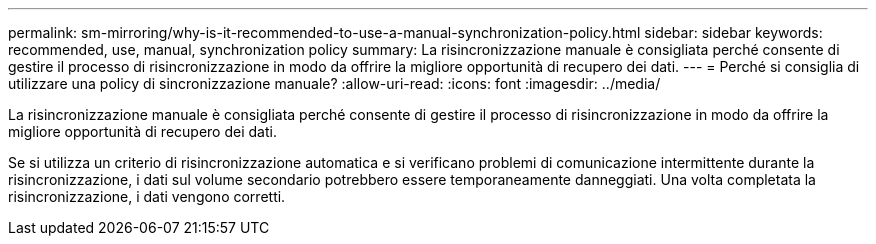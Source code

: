---
permalink: sm-mirroring/why-is-it-recommended-to-use-a-manual-synchronization-policy.html 
sidebar: sidebar 
keywords: recommended, use, manual, synchronization policy 
summary: La risincronizzazione manuale è consigliata perché consente di gestire il processo di risincronizzazione in modo da offrire la migliore opportunità di recupero dei dati. 
---
= Perché si consiglia di utilizzare una policy di sincronizzazione manuale?
:allow-uri-read: 
:icons: font
:imagesdir: ../media/


[role="lead"]
La risincronizzazione manuale è consigliata perché consente di gestire il processo di risincronizzazione in modo da offrire la migliore opportunità di recupero dei dati.

Se si utilizza un criterio di risincronizzazione automatica e si verificano problemi di comunicazione intermittente durante la risincronizzazione, i dati sul volume secondario potrebbero essere temporaneamente danneggiati. Una volta completata la risincronizzazione, i dati vengono corretti.
